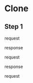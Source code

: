 * Clone
** Step 1
request 

#+begin_export ascii
11:14:20.398549 http.c:837              => Send header: GET /antonio-petrillo/.emacs.d/info/refs?service=git-upload-pack HTTP/2
11:14:20.398553 http.c:837              => Send header: Host: github.com
11:14:20.398557 http.c:837              => Send header: User-Agent: git/2.48.1
11:14:20.398561 http.c:837              => Send header: Accept: */*
11:14:20.398565 http.c:837              => Send header: Accept-Encoding: deflate, gzip
11:14:20.398569 http.c:837              => Send header: Accept-Language: en-US, *;q=0.9
11:14:20.398573 http.c:837              => Send header: Pragma: no-cache
11:14:20.398577 http.c:837              => Send header: Git-Protocol: version=2
#+end_export

response
#+begin_export ascii
11:14:20.567749 http.c:837              <= Recv header: HTTP/2 200
11:14:20.567780 http.c:837              <= Recv header: server: GitHub-Babel/3.0
11:14:20.567808 http.c:837              <= Recv header: content-type: application/x-git-upload-pack-advertisement
11:14:20.567832 http.c:837              <= Recv header: content-security-policy: default-src 'none'; sandbox
11:14:20.567855 http.c:837              <= Recv header: expires: Fri, 01 Jan 1980 00:00:00 GMT
11:14:20.567877 http.c:837              <= Recv header: pragma: no-cache
11:14:20.567900 http.c:837              <= Recv header: cache-control: no-cache, max-age=0, must-revalidate
11:14:20.567922 http.c:837              <= Recv header: vary: Accept-Encoding
11:14:20.567944 http.c:837              <= Recv header: date: Sun, 23 Feb 2025 10:14:19 GMT
11:14:20.567966 http.c:837              <= Recv header: x-frame-options: DENY
11:14:20.567990 http.c:837              <= Recv header: strict-transport-security: max-age=31536000; includeSubDomains; preload
11:14:20.568050 http.c:837              <= Recv header: x-github-request-id: B93E:97EA4:3BC58FA:3E35055:67BAF4FC
11:14:20.568075 http.c:837              <= Recv header:
11:14:20.568100 http.c:866              <= Recv data: 001e# service=git-upload-pack.0000000eversion 2.0022agent=gi
11:14:20.568110 http.c:866              <= Recv data: t/github-d6c9584635a2.0013ls-refs=unborn.0027fetch=shallow w
11:14:20.568120 http.c:866              <= Recv data: ait-for-done filter.0012server-option.0017object-format=sha1
#+end_export

request 
#+begin_export ascii
11:14:20.568755 http.c:837              => Send header: POST /antonio-petrillo/.emacs.d/git-upload-pack HTTP/2
11:14:20.568759 http.c:837              => Send header: Host: github.com
11:14:20.568763 http.c:837              => Send header: User-Agent: git/2.48.1
11:14:20.568767 http.c:837              => Send header: Accept-Encoding: deflate, gzip
11:14:20.568771 http.c:837              => Send header: Content-Type: application/x-git-upload-pack-request
11:14:20.568775 http.c:837              => Send header: Accept: application/x-git-upload-pack-result
11:14:20.568779 http.c:837              => Send header: Accept-Language: en-US, *;q=0.9
11:14:20.568783 http.c:837              => Send header: Git-Protocol: version=2
11:14:20.568787 http.c:837              => Send header: Content-Length: 175
11:14:20.568791 http.c:837              => Send header:
11:14:20.568800 http.c:866              => Send data: 0014command=ls-refs.0014agent=git/2.48.10016object-format=sh
11:14:20.568804 http.c:866              => Send data: a100010009peel.000csymrefs.000bunborn.0014ref-prefix HEAD.00
11:14:20.568816 http.c:866              => Send data: 1bref-prefix refs/heads/.001aref-prefix refs/tags/.0000
#+end_export

response
#+begin_export ascii
11:14:20.784041 http.c:837              <= Recv header: HTTP/2 200
11:14:20.784073 http.c:837              <= Recv header: server: GitHub-Babel/3.0
11:14:20.784097 http.c:837              <= Recv header: content-type: application/x-git-upload-pack-result
11:14:20.784120 http.c:837              <= Recv header: content-security-policy: default-src 'none'; sandbox
11:14:20.784141 http.c:837              <= Recv header: expires: Fri, 01 Jan 1980 00:00:00 GMT
11:14:20.784162 http.c:837              <= Recv header: pragma: no-cache
11:14:20.784183 http.c:837              <= Recv header: cache-control: no-cache, max-age=0, must-revalidate
11:14:20.784204 http.c:837              <= Recv header: vary: Accept-Encoding
11:14:20.784225 http.c:837              <= Recv header: date: Sun, 23 Feb 2025 10:14:20 GMT
11:14:20.784246 http.c:837              <= Recv header: x-frame-options: DENY
11:14:20.784300 http.c:837              <= Recv header: strict-transport-security: max-age=31536000; includeSubDomains; preload
11:14:20.784321 http.c:837              <= Recv header: x-github-request-id: B93E:97EA4:3BC59AC:3E3511B:67BAF4FC
11:14:20.784465 http.c:837              <= Recv header:
11:14:20.784477 http.c:866              <= Recv data: 00503475eadb75755689b4c96875002d83576a8d802d HEAD symref-tar
11:14:20.784485 http.c:866              <= Recv data: get:refs/heads/main.003d3475eadb75755689b4c96875002d83576a8d
11:14:20.784490 http.c:866              <= Recv data: 802d refs/heads/main.0000
#+end_export

request
#+begin_export ascii
11:14:20.785720 http.c:837              => Send header: POST /antonio-petrillo/.emacs.d/git-upload-pack HTTP/2
11:14:20.785724 http.c:837              => Send header: Host: github.com
11:14:20.785728 http.c:837              => Send header: User-Agent: git/2.48.1
11:14:20.785732 http.c:837              => Send header: Accept-Encoding: deflate, gzip
11:14:20.785736 http.c:837              => Send header: Content-Type: application/x-git-upload-pack-request
11:14:20.785740 http.c:837              => Send header: Accept: application/x-git-upload-pack-result
11:14:20.785744 http.c:837              => Send header: Accept-Language: en-US, *;q=0.9
11:14:20.785748 http.c:837              => Send header: Git-Protocol: version=2
11:14:20.785752 http.c:837              => Send header: Content-Length: 217
11:14:20.785756 http.c:837              => Send header:
11:14:20.785765 http.c:866              => Send data: 0011command=fetch0014agent=git/2.48.10016object-format=sha10
11:14:20.785769 http.c:866              => Send data: 001000dthin-pack000fno-progress000dofs-delta0032want 3475ead
11:14:20.785773 http.c:866              => Send data: b75755689b4c96875002d83576a8d802d.0032want 3475eadb75755689b
11:14:20.785777 http.c:866              => Send data: 4c96875002d83576a8d802d.0009done.0000
#+end_export
